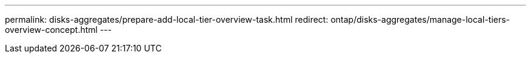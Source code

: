 ---
permalink: disks-aggregates/prepare-add-local-tier-overview-task.html
redirect: ontap/disks-aggregates/manage-local-tiers-overview-concept.html
---
